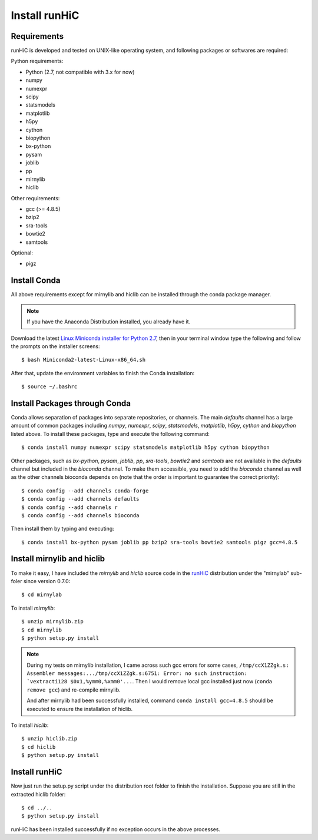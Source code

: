 Install runHiC
==============

Requirements
------------
runHiC is developed and tested on UNIX-like operating system, and following packages
or softwares are required:

Python requirements:

- Python (2.7, not compatible with 3.x for now)
- numpy
- numexpr 
- scipy
- statsmodels
- matplotlib
- h5py
- cython
- biopython
- bx-python
- pysam
- joblib
- pp
- mirnylib
- hiclib

Other requirements:

- gcc (>= 4.8.5)
- bzip2
- sra-tools
- bowtie2
- samtools

Optional:

- pigz

Install Conda
-------------
All above requirements except for mirnylib and hiclib can be installed through the
conda package manager.

.. note:: If you have the Anaconda Distribution installed, you already have it.

Download the latest `Linux Miniconda installer for Python 2.7 <https://conda.io/miniconda.html>`_,
then in your terminal window type the following and follow the prompts on the installer screens::

    $ bash Miniconda2-latest-Linux-x86_64.sh

After that, update the environment variables to finish the Conda installation::

    $ source ~/.bashrc

Install Packages through Conda
------------------------------
Conda allows separation of packages into separate repositories, or channels. The main *defaults*
channel has a large amount of common packages including *numpy*, *numexpr*, *scipy*, *statsmodels*,
*matplotlib*, *h5py*, *cython* and *biopython* listed above. To install these packages, type and
execute the following command::

    $ conda install numpy numexpr scipy statsmodels matplotlib h5py cython biopython

Other packages, such as *bx-python*, *pysam*, *joblib*, *pp*, *sra-tools*, *bowtie2* and *samtools* are
not available in the *defaults* channel but included in the *bioconda* channel. To make them accessible,
you need to add the *bioconda* channel as well as the other channels bioconda depends on (note that the
order is important to guarantee the correct priority)::

    $ conda config --add channels conda-forge
    $ conda config --add channels defaults
    $ conda config --add channels r
    $ conda config --add channels bioconda
 
Then install them by typing and executing::
 
     $ conda install bx-python pysam joblib pp bzip2 sra-tools bowtie2 samtools pigz gcc=4.8.5

Install mirnylib and hiclib
---------------------------
To make it easy, I have included the *mirnylib* and *hiclib* source code in the `runHiC <https://pypi.python.org/pypi/runHiC>`_
distribution under the "mirnylab" sub-foler since version 0.7.0::

    $ cd mirnylab

To install *mirnylib*::

    $ unzip mirnylib.zip
    $ cd mirnylib
    $ python setup.py install

.. note:: During my tests on mirnylib installation, I came across such gcc errors for some cases,
   ``/tmp/ccX1ZZgk.s: Assembler messages:.../tmp/ccX1ZZgk.s:6751: Error: no such instruction: 
   `vextracti128 $0x1,%ymm0,%xmm0'...``. Then I would remove local gcc installed just now (``conda remove gcc``) and
   re-compile mirnylib.
   
   And after mirnylib had been successfully installed, command ``conda install gcc=4.8.5`` should be executed to ensure the
   installation of hiclib.

To install *hiclib*::

    $ unzip hiclib.zip
    $ cd hiclib
    $ python setup.py install

Install runHiC
--------------
Now just run the setup.py script under the distribution root folder to finish the installation.
Suppose you are still in the extracted hiclib folder::

    $ cd ../..
    $ python setup.py install

runHiC has been installed successfully if no exception occurs in the above processes.
